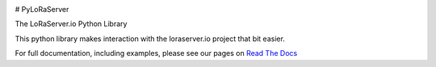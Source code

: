 .. image:: https://readthedocs.org/projects/pyloraserver/badge/?version=latest
   :target: https://pyloraserver.readthedocs.io/en/latest/?badge=latest
   :alt: Documentation Status

# PyLoRaServer

The LoRaServer.io Python Library

This python library makes interaction with the loraserver.io project that bit easier.

For full documentation, including examples, please see our pages on `Read The Docs`__


.. _RTD: https://pyloraserver.readthedocs.io/en/latest/
__ RTD_
